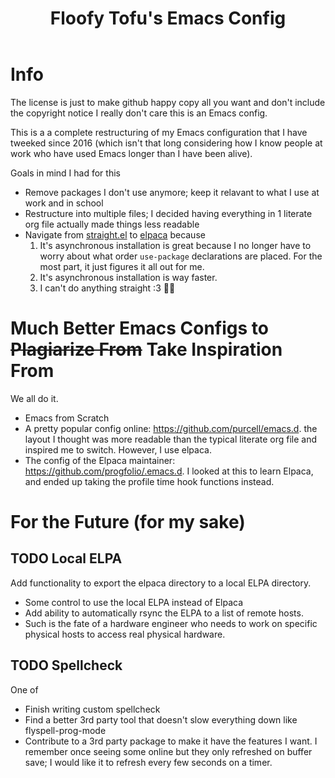 #+title: Floofy Tofu's Emacs Config

* Info

The license is just to make github happy copy all you want and don't include the copyright
notice I really don't care this is an Emacs config.

This is a a complete restructuring of my Emacs configuration that I have tweeked since
2016 (which isn't that long considering how I know people at work who have used Emacs
longer than I have been alive).

Goals in mind I had for this
- Remove packages I don't use anymore; keep it relavant to what I use at work and in school
- Restructure into multiple files; I decided having everything in 1 literate org file
  actually made things less readable
- Navigate from [[https://github.com/radian-software/straight.el][straight.el]] to
  [[https://github.com/progfolio/elpaca][elpaca]] because
  1. It's asynchronous installation is great because I no longer have to worry about what
     order =use-package= declarations are placed. For the most part, it just figures it
     all out for me.
  2. It's asynchronous installation is way faster.
  3. I can't do anything straight :3 🏳️‍🌈

* Much Better Emacs Configs to +Plagiarize From+ Take Inspiration From

We all do it.

- Emacs from Scratch
- A pretty popular config online: https://github.com/purcell/emacs.d. the layout I thought
  was more readable than the typical literate org file and inspired me to switch. However,
  I use elpaca.
- The config of the Elpaca maintainer: https://github.com/progfolio/.emacs.d. I looked at
  this to learn Elpaca, and ended up taking the profile time hook functions instead.

* For the Future (for my sake)

** TODO Local ELPA

Add functionality to export the elpaca directory to a local ELPA directory.
- Some control to use the local ELPA instead of Elpaca
- Add ability to automatically rsync the ELPA to a list of remote hosts.
- Such is the fate of a hardware engineer who needs to work on specific physical hosts to
  access real physical hardware.

** TODO Spellcheck

One of
- Finish writing custom spellcheck
- Find a better 3rd party tool that doesn't slow everything down like flyspell-prog-mode
- Contribute to a 3rd party package to make it have the features I want. I remember once
  seeing some online but they only refreshed on buffer save; I would like it to refresh
  every few seconds on a timer.

